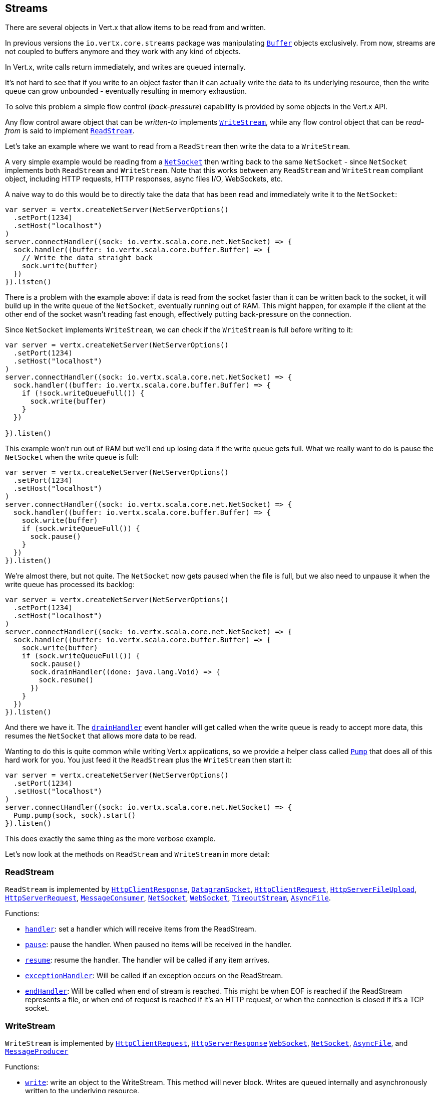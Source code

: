 
== Streams

There are several objects in Vert.x that allow items to be read from and written.

In previous versions the `io.vertx.core.streams` package was manipulating `link:../../scaladocs/io/vertx/scala/core/buffer/Buffer.html[Buffer]`
objects exclusively. From now, streams are not coupled to buffers anymore and they work with any kind of objects.

In Vert.x, write calls return immediately, and writes are queued internally.

It's not hard to see that if you write to an object faster than it can actually write the data to
its underlying resource, then the write queue can grow unbounded - eventually resulting in
memory exhaustion.

To solve this problem a simple flow control (_back-pressure_) capability is provided by some objects in the Vert.x API.

Any flow control aware object that can be _written-to_ implements `link:../../scaladocs/io/vertx/scala/core/streams/WriteStream.html[WriteStream]`,
while any flow control object that can be _read-from_ is said to implement `link:../../scaladocs/io/vertx/scala/core/streams/ReadStream.html[ReadStream]`.

Let's take an example where we want to read from a `ReadStream` then write the data to a `WriteStream`.

A very simple example would be reading from a `link:../../scaladocs/io/vertx/scala/core/net/NetSocket.html[NetSocket]` then writing back to the
same `NetSocket` - since `NetSocket` implements both `ReadStream` and `WriteStream`. Note that this works
between any `ReadStream` and `WriteStream` compliant object, including HTTP requests, HTTP responses,
async files I/O, WebSockets, etc.

A naive way to do this would be to directly take the data that has been read and immediately write it
to the `NetSocket`:

[source,scala]
----
var server = vertx.createNetServer(NetServerOptions()
  .setPort(1234)
  .setHost("localhost")
)
server.connectHandler((sock: io.vertx.scala.core.net.NetSocket) => {
  sock.handler((buffer: io.vertx.scala.core.buffer.Buffer) => {
    // Write the data straight back
    sock.write(buffer)
  })
}).listen()

----

There is a problem with the example above: if data is read from the socket faster than it can be
written back to the socket, it will build up in the write queue of the `NetSocket`, eventually
running out of RAM. This might happen, for example if the client at the other end of the socket
wasn't reading fast enough, effectively putting back-pressure on the connection.

Since `NetSocket` implements `WriteStream`, we can check if the `WriteStream` is full before
writing to it:

[source,scala]
----
var server = vertx.createNetServer(NetServerOptions()
  .setPort(1234)
  .setHost("localhost")
)
server.connectHandler((sock: io.vertx.scala.core.net.NetSocket) => {
  sock.handler((buffer: io.vertx.scala.core.buffer.Buffer) => {
    if (!sock.writeQueueFull()) {
      sock.write(buffer)
    }
  })

}).listen()

----

This example won't run out of RAM but we'll end up losing data if the write queue gets full. What we
really want to do is pause the `NetSocket` when the write queue is full:

[source,scala]
----
var server = vertx.createNetServer(NetServerOptions()
  .setPort(1234)
  .setHost("localhost")
)
server.connectHandler((sock: io.vertx.scala.core.net.NetSocket) => {
  sock.handler((buffer: io.vertx.scala.core.buffer.Buffer) => {
    sock.write(buffer)
    if (sock.writeQueueFull()) {
      sock.pause()
    }
  })
}).listen()

----

We're almost there, but not quite. The `NetSocket` now gets paused when the file is full, but we also need to unpause
it when the write queue has processed its backlog:

[source,scala]
----
var server = vertx.createNetServer(NetServerOptions()
  .setPort(1234)
  .setHost("localhost")
)
server.connectHandler((sock: io.vertx.scala.core.net.NetSocket) => {
  sock.handler((buffer: io.vertx.scala.core.buffer.Buffer) => {
    sock.write(buffer)
    if (sock.writeQueueFull()) {
      sock.pause()
      sock.drainHandler((done: java.lang.Void) => {
        sock.resume()
      })
    }
  })
}).listen()

----

And there we have it. The `link:../../scaladocs/io/vertx/scala/core/streams/WriteStream.html#drainHandler(io.vertx.core.Handler))[drainHandler]` event handler will
get called when the write queue is ready to accept more data, this resumes the `NetSocket` that
allows more data to be read.

Wanting to do this is quite common while writing Vert.x applications, so we provide a helper class
called `link:../../scaladocs/io/vertx/scala/core/streams/Pump.html[Pump]` that does all of this hard work for you.
You just feed it the `ReadStream` plus the `WriteStream` then start it:

[source,scala]
----
var server = vertx.createNetServer(NetServerOptions()
  .setPort(1234)
  .setHost("localhost")
)
server.connectHandler((sock: io.vertx.scala.core.net.NetSocket) => {
  Pump.pump(sock, sock).start()
}).listen()

----

This does exactly the same thing as the more verbose example.

Let's now look at the methods on `ReadStream` and `WriteStream` in more detail:

=== ReadStream

`ReadStream` is implemented by `link:../../scaladocs/io/vertx/scala/core/http/HttpClientResponse.html[HttpClientResponse]`, `link:../../scaladocs/io/vertx/scala/core/datagram/DatagramSocket.html[DatagramSocket]`,
`link:../../scaladocs/io/vertx/scala/core/http/HttpClientRequest.html[HttpClientRequest]`, `link:../../scaladocs/io/vertx/scala/core/http/HttpServerFileUpload.html[HttpServerFileUpload]`,
`link:../../scaladocs/io/vertx/scala/core/http/HttpServerRequest.html[HttpServerRequest]`, `link:../../scaladocs/io/vertx/scala/core/eventbus/MessageConsumer.html[MessageConsumer]`,
`link:../../scaladocs/io/vertx/scala/core/net/NetSocket.html[NetSocket]`, `link:../../scaladocs/io/vertx/scala/core/http/WebSocket.html[WebSocket]`, `link:../../scaladocs/io/vertx/scala/core/TimeoutStream.html[TimeoutStream]`,
`link:../../scaladocs/io/vertx/scala/core/file/AsyncFile.html[AsyncFile]`.

Functions:

- `link:../../scaladocs/io/vertx/scala/core/streams/ReadStream.html#handler(io.vertx.core.Handler))[handler]`:
set a handler which will receive items from the ReadStream.
- `link:../../scaladocs/io/vertx/scala/core/streams/ReadStream.html#pause()[pause]`:
pause the handler. When paused no items will be received in the handler.
- `link:../../scaladocs/io/vertx/scala/core/streams/ReadStream.html#resume()[resume]`:
resume the handler. The handler will be called if any item arrives.
- `link:../../scaladocs/io/vertx/scala/core/streams/ReadStream.html#exceptionHandler(io.vertx.core.Handler)[exceptionHandler]`:
Will be called if an exception occurs on the ReadStream.
- `link:../../scaladocs/io/vertx/scala/core/streams/ReadStream.html#endHandler(io.vertx.core.Handler))[endHandler]`:
Will be called when end of stream is reached. This might be when EOF is reached if the ReadStream represents a file,
or when end of request is reached if it's an HTTP request, or when the connection is closed if it's a TCP socket.

=== WriteStream

`WriteStream` is implemented by `link:../../scaladocs/io/vertx/scala/core/http/HttpClientRequest.html[HttpClientRequest]`, `link:../../scaladocs/io/vertx/scala/core/http/HttpServerResponse.html[HttpServerResponse]`
`link:../../scaladocs/io/vertx/scala/core/http/WebSocket.html[WebSocket]`, `link:../../scaladocs/io/vertx/scala/core/net/NetSocket.html[NetSocket]`, `link:../../scaladocs/io/vertx/scala/core/file/AsyncFile.html[AsyncFile]`,
and `link:../../scaladocs/io/vertx/scala/core/eventbus/MessageProducer.html[MessageProducer]`

Functions:

- `link:../../scaladocs/io/vertx/scala/core/streams/WriteStream.html#write(java.lang.Object)[write]`:
write an object to the WriteStream. This method will never block. Writes are queued internally and asynchronously
written to the underlying resource.
- `link:../../scaladocs/io/vertx/scala/core/streams/WriteStream.html#setWriteQueueMaxSize(int)[setWriteQueueMaxSize]`:
set the number of object at which the write queue is considered _full_, and the method `link:../../scaladocs/io/vertx/scala/core/streams/WriteStream.html#writeQueueFull()[writeQueueFull]`
returns `true`. Note that, when the write queue is considered full, if write is called the data will still be accepted
and queued. The actual number depends on the stream implementation, for `link:../../scaladocs/io/vertx/scala/core/buffer/Buffer.html[Buffer]` the size
represents the actual number of bytes written and not the number of buffers.
- `link:../../scaladocs/io/vertx/scala/core/streams/WriteStream.html#writeQueueFull()[writeQueueFull]`:
returns `true` if the write queue is considered full.
- `link:../../scaladocs/io/vertx/scala/core/streams/WriteStream.html#exceptionHandler(io.vertx.core.Handler)[exceptionHandler]`:
Will be called if an exception occurs on the `WriteStream`.
- `link:../../scaladocs/io/vertx/scala/core/streams/WriteStream.html#drainHandler(io.vertx.core.Handler))[drainHandler]`:
The handler will be called if the `WriteStream` is considered no longer full.

=== Pump

Instances of Pump have the following methods:

- `link:../../scaladocs/io/vertx/scala/core/streams/Pump.html#start()[start]`:
Start the pump.
- `link:../../scaladocs/io/vertx/scala/core/streams/Pump.html#stop()[stop]`:
Stops the pump. When the pump starts it is in stopped mode.
- `link:../../scaladocs/io/vertx/scala/core/streams/Pump.html#setWriteQueueMaxSize(int)[setWriteQueueMaxSize]`:
This has the same meaning as `link:../../scaladocs/io/vertx/scala/core/streams/WriteStream.html#setWriteQueueMaxSize(int)[setWriteQueueMaxSize]` on the `WriteStream`.

A pump can be started and stopped multiple times.

When a pump is first created it is _not_ started. You need to call the `start()` method to start it.